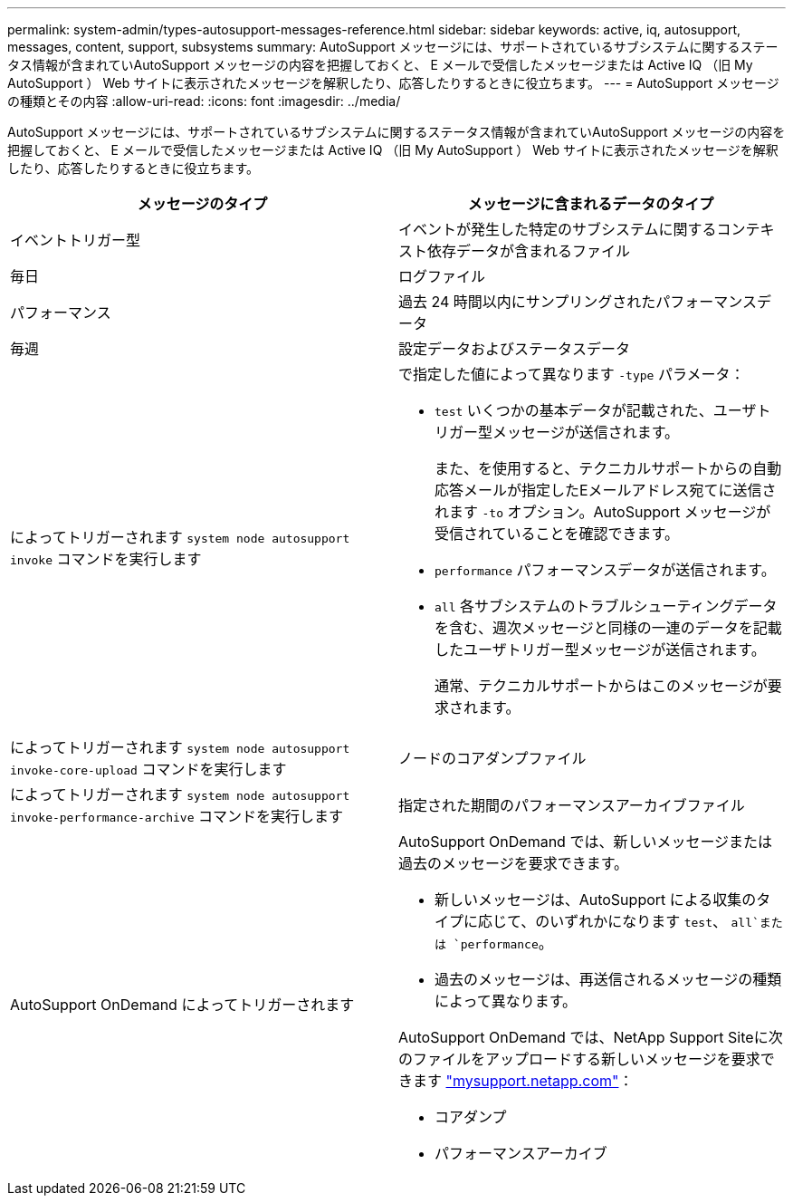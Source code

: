 ---
permalink: system-admin/types-autosupport-messages-reference.html 
sidebar: sidebar 
keywords: active, iq, autosupport, messages, content, support, subsystems 
summary: AutoSupport メッセージには、サポートされているサブシステムに関するステータス情報が含まれていAutoSupport メッセージの内容を把握しておくと、 E メールで受信したメッセージまたは Active IQ （旧 My AutoSupport ） Web サイトに表示されたメッセージを解釈したり、応答したりするときに役立ちます。 
---
= AutoSupport メッセージの種類とその内容
:allow-uri-read: 
:icons: font
:imagesdir: ../media/


[role="lead"]
AutoSupport メッセージには、サポートされているサブシステムに関するステータス情報が含まれていAutoSupport メッセージの内容を把握しておくと、 E メールで受信したメッセージまたは Active IQ （旧 My AutoSupport ） Web サイトに表示されたメッセージを解釈したり、応答したりするときに役立ちます。

|===
| メッセージのタイプ | メッセージに含まれるデータのタイプ 


 a| 
イベントトリガー型
 a| 
イベントが発生した特定のサブシステムに関するコンテキスト依存データが含まれるファイル



 a| 
毎日
 a| 
ログファイル



 a| 
パフォーマンス
 a| 
過去 24 時間以内にサンプリングされたパフォーマンスデータ



 a| 
毎週
 a| 
設定データおよびステータスデータ



 a| 
によってトリガーされます `system node autosupport invoke` コマンドを実行します
 a| 
で指定した値によって異なります `-type` パラメータ：

* `test` いくつかの基本データが記載された、ユーザトリガー型メッセージが送信されます。
+
また、を使用すると、テクニカルサポートからの自動応答メールが指定したEメールアドレス宛てに送信されます `-to` オプション。AutoSupport メッセージが受信されていることを確認できます。

* `performance` パフォーマンスデータが送信されます。
* `all` 各サブシステムのトラブルシューティングデータを含む、週次メッセージと同様の一連のデータを記載したユーザトリガー型メッセージが送信されます。
+
通常、テクニカルサポートからはこのメッセージが要求されます。





 a| 
によってトリガーされます `system node autosupport invoke-core-upload` コマンドを実行します
 a| 
ノードのコアダンプファイル



 a| 
によってトリガーされます `system node autosupport invoke-performance-archive` コマンドを実行します
 a| 
指定された期間のパフォーマンスアーカイブファイル



 a| 
AutoSupport OnDemand によってトリガーされます
 a| 
AutoSupport OnDemand では、新しいメッセージまたは過去のメッセージを要求できます。

* 新しいメッセージは、AutoSupport による収集のタイプに応じて、のいずれかになります `test`、 `all`または `performance`。
* 過去のメッセージは、再送信されるメッセージの種類によって異なります。


AutoSupport OnDemand では、NetApp Support Siteに次のファイルをアップロードする新しいメッセージを要求できます http://mysupport.netapp.com/["mysupport.netapp.com"]：

* コアダンプ
* パフォーマンスアーカイブ


|===